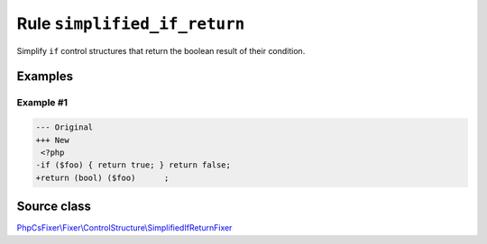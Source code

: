=============================
Rule ``simplified_if_return``
=============================

Simplify ``if`` control structures that return the boolean result of their
condition.

Examples
--------

Example #1
~~~~~~~~~~

.. code-block:: diff

   --- Original
   +++ New
    <?php
   -if ($foo) { return true; } return false;
   +return (bool) ($foo)      ;
Source class
------------

`PhpCsFixer\\Fixer\\ControlStructure\\SimplifiedIfReturnFixer <./../../../src/Fixer/ControlStructure/SimplifiedIfReturnFixer.php>`_
